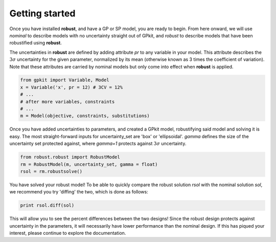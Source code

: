 Getting started
===============

Once you have installed **robust**, and have a GP or SP model, you are ready to begin.
From here onward, we will use *nominal* to describe models with no uncertainty straight
out of GPkit, and *robust* to describe models that have been robustified using **robust**.

The uncertainties in **robust** are defined by adding attribute *pr* to any variable
in your model. This attribute
describes the :math:`3\sigma` uncertainty for the given parameter, normalized by its mean (otherwise known
as 3 times the coefficient of variation). Note that these attributes
are carried by nominal models but only come into effect when **robust** is applied.

.. code-block:: python

    from gpkit import Variable, Model
    x = Variable('x', pr = 12) # 3CV = 12%
    # ...
    # after more variables, constraints
    # ...
    m = Model(objective, constraints, substitutions)

Once you have added uncertainties to parameters, and created a GPkit model,
robustifying said model and solving it is easy. The most straight-forward
inputs for uncertainty_set are 'box' or 'ellipsoidal'. *gamma* defines the size of
the uncertainty set protected against, where *gamma=1* protects against :math:`3\sigma`
uncertainty.

.. code-block:: python

    from robust.robust import RobustModel
    rm = RobustModel(m, uncertainty_set, gamma = float)
    rsol = rm.robustsolve()

You have solved your robust model! To be able to quickly compare the robust solution *rsol* with the nominal solution *sol*,
we recommend you try 'diffing' the two, which is done as follows:

.. code-block:: python

    print rsol.diff(sol)

This will allow you to see the percent differences between the two designs!
Since the robust design protects against uncertainty in the parameters, it will necessarily
have lower performance than the nominal design.
If this has piqued your interest, please continue to explore the documentation.
